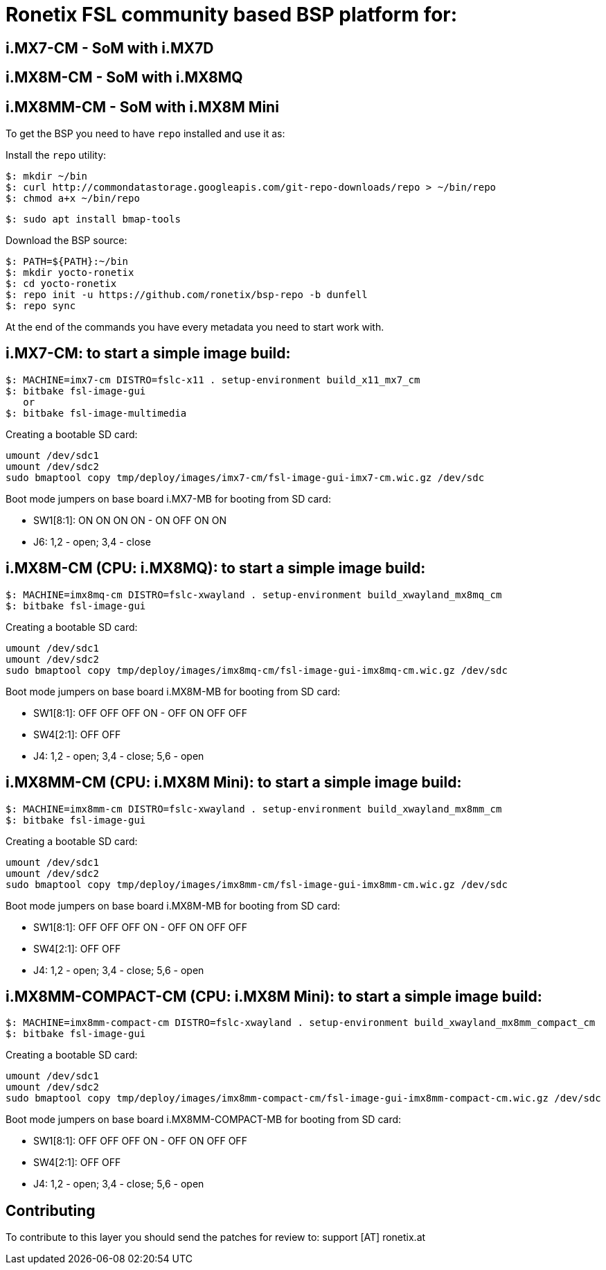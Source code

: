 = Ronetix FSL community based BSP platform for:
  
== i.MX7-CM - SoM with i.MX7D
== i.MX8M-CM - SoM with i.MX8MQ
== i.MX8MM-CM - SoM with i.MX8M Mini

To get the BSP you need to have `repo` installed and use it as:

Install the `repo` utility:

[source,console]
$: mkdir ~/bin
$: curl http://commondatastorage.googleapis.com/git-repo-downloads/repo > ~/bin/repo
$: chmod a+x ~/bin/repo

[source,console]
$: sudo apt install bmap-tools

Download the BSP source:

[source,console]
$: PATH=${PATH}:~/bin
$: mkdir yocto-ronetix
$: cd yocto-ronetix
$: repo init -u https://github.com/ronetix/bsp-repo -b dunfell
$: repo sync

At the end of the commands you have every metadata you need to start work with.

i.MX7-CM: to start a simple image build:
----------------------------------------

[source,console]
$: MACHINE=imx7-cm DISTRO=fslc-x11 . setup-environment build_x11_mx7_cm
$: bitbake fsl-image-gui
   or
$: bitbake fsl-image-multimedia

Creating a bootable SD card:

[source,console]
umount /dev/sdc1
umount /dev/sdc2
sudo bmaptool copy tmp/deploy/images/imx7-cm/fsl-image-gui-imx7-cm.wic.gz /dev/sdc

Boot mode jumpers on base board i.MX7-MB for booting from SD card:

* SW1[8:1]: ON ON ON ON - ON OFF ON ON
* J6: 1,2 - open; 3,4 - close

i.MX8M-CM (CPU: i.MX8MQ): to start a simple image build:
--------------------------------------------------------

[source,console]
$: MACHINE=imx8mq-cm DISTRO=fslc-xwayland . setup-environment build_xwayland_mx8mq_cm
$: bitbake fsl-image-gui

Creating a bootable SD card:

[source,console]
umount /dev/sdc1
umount /dev/sdc2
sudo bmaptool copy tmp/deploy/images/imx8mq-cm/fsl-image-gui-imx8mq-cm.wic.gz /dev/sdc

Boot mode jumpers on base board i.MX8M-MB for booting from SD card:

* SW1[8:1]: OFF OFF OFF ON - OFF ON OFF OFF
* SW4[2:1]: OFF OFF
* J4: 1,2 - open; 3,4 - close; 5,6 - open

i.MX8MM-CM (CPU: i.MX8M Mini): to start a simple image build:
-------------------------------------------------------------

[source,console]
$: MACHINE=imx8mm-cm DISTRO=fslc-xwayland . setup-environment build_xwayland_mx8mm_cm
$: bitbake fsl-image-gui

Creating a bootable SD card:

[source,console]
umount /dev/sdc1
umount /dev/sdc2
sudo bmaptool copy tmp/deploy/images/imx8mm-cm/fsl-image-gui-imx8mm-cm.wic.gz /dev/sdc

Boot mode jumpers on base board i.MX8M-MB for booting from SD card:

* SW1[8:1]: OFF OFF OFF ON - OFF ON OFF OFF
* SW4[2:1]: OFF OFF
* J4: 1,2 - open; 3,4 - close; 5,6 - open

i.MX8MM-COMPACT-CM (CPU: i.MX8M Mini): to start a simple image build:
---------------------------------------------------------------------

[source,console]
$: MACHINE=imx8mm-compact-cm DISTRO=fslc-xwayland . setup-environment build_xwayland_mx8mm_compact_cm
$: bitbake fsl-image-gui

Creating a bootable SD card:

[source,console]
umount /dev/sdc1
umount /dev/sdc2
sudo bmaptool copy tmp/deploy/images/imx8mm-compact-cm/fsl-image-gui-imx8mm-compact-cm.wic.gz /dev/sdc

Boot mode jumpers on base board i.MX8MM-COMPACT-MB for booting from SD card:

* SW1[8:1]: OFF OFF OFF ON - OFF ON OFF OFF
* SW4[2:1]: OFF OFF
* J4: 1,2 - open; 3,4 - close; 5,6 - open

== Contributing

To contribute to this layer you should send the patches for review to: support [AT] ronetix.at
